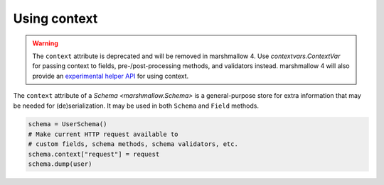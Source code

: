 Using context
=============

.. warning::

    The ``context`` attribute is deprecated and will be removed in marshmallow 4.
    Use `contextvars.ContextVar` for passing context to fields, pre-/post-processing methods, and validators instead.
    marshmallow 4 will also provide an `experimental helper API <https://marshmallow.readthedocs.io/en/latest/marshmallow.experimental.context.html>`_
    for using context.

The ``context`` attribute of a `Schema <marshmallow.Schema>` is a general-purpose store for extra information that may be needed for (de)serialization. 
It may be used in both ``Schema`` and ``Field`` methods.

.. code-block:: python

    schema = UserSchema()
    # Make current HTTP request available to
    # custom fields, schema methods, schema validators, etc.
    schema.context["request"] = request
    schema.dump(user)
